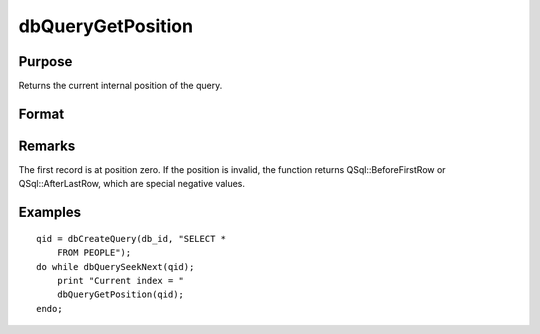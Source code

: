 
dbQueryGetPosition
==============================================

Purpose
----------------

Returns the current internal position of the query.

Format
----------------
.. function:: dbQueryGetPosition(qid)

    :param qid: query number.
    :type qid: scalar

    :returns: index (*scalar*), query position

Remarks
-------

The first record is at position zero. If the position is invalid, the
function returns QSql::BeforeFirstRow or QSql::AfterLastRow, which are
special negative values.


Examples
----------------

::

    qid = dbCreateQuery(db_id, "SELECT * 
        FROM PEOPLE");
    do while dbQuerySeekNext(qid);
        print "Current index = " 
        dbQueryGetPosition(qid);
    endo;

